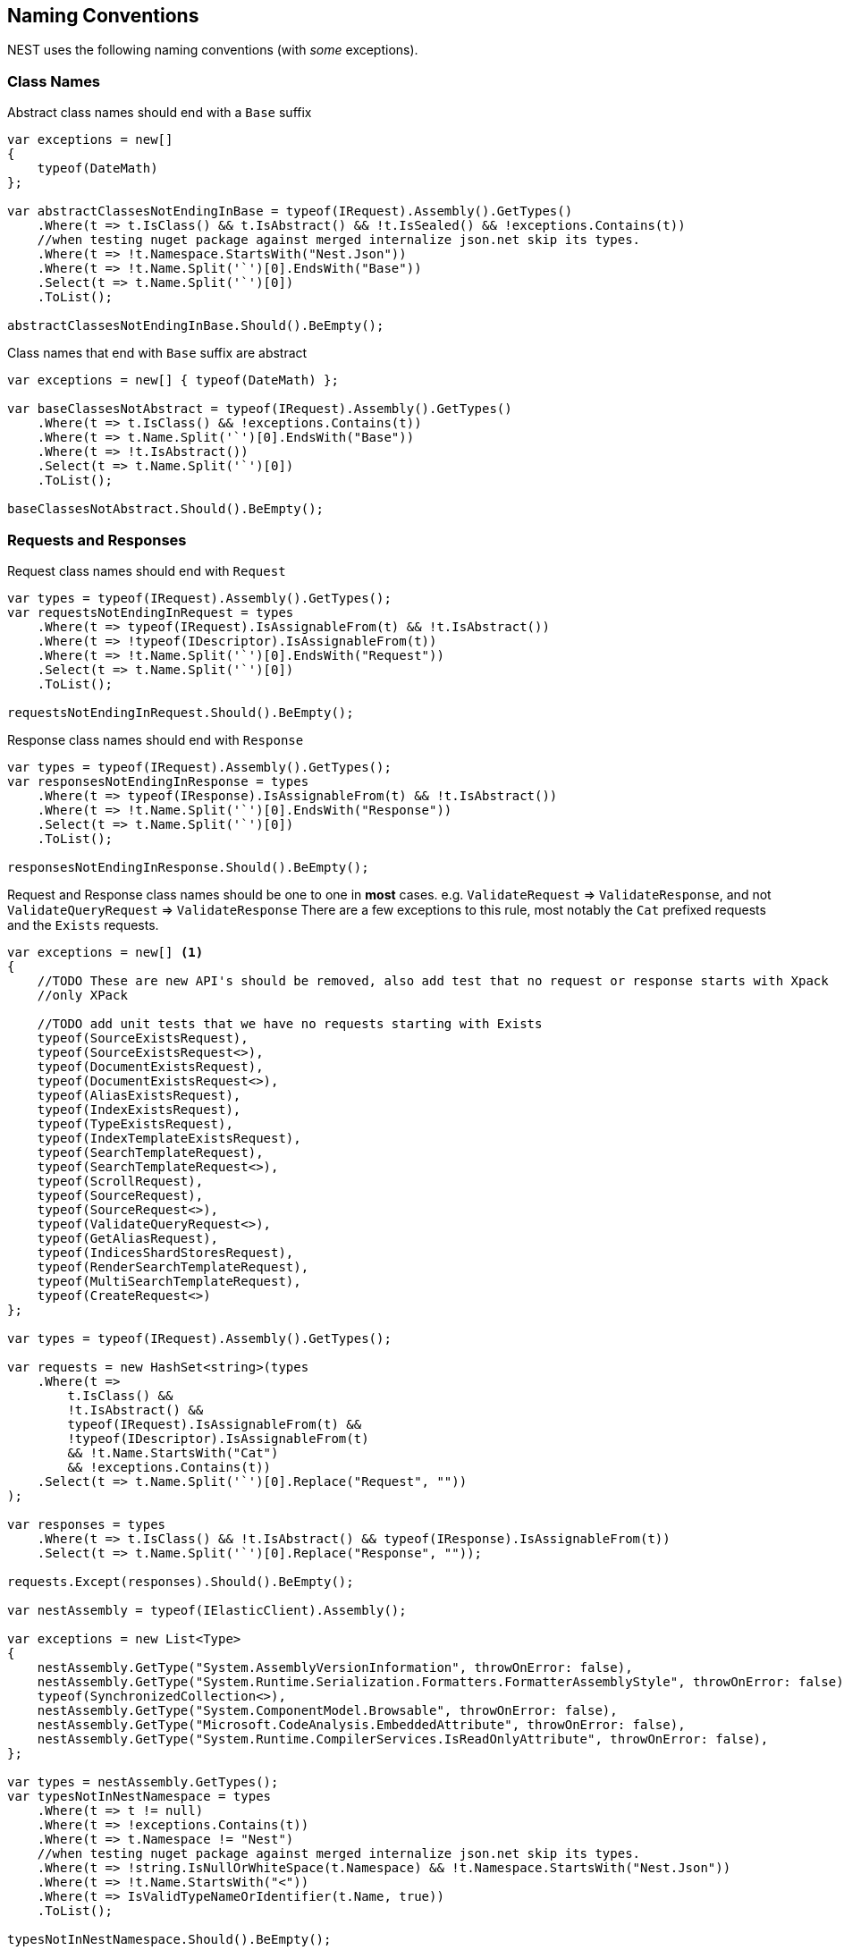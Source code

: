 :ref_current: https://www.elastic.co/guide/en/elasticsearch/reference/6.1

:github: https://github.com/elastic/elasticsearch-net

:nuget: https://www.nuget.org/packages

////
IMPORTANT NOTE
==============
This file has been generated from https://github.com/elastic/elasticsearch-net/tree/master/src/Tests/CodeStandards/NamingConventions.doc.cs. 
If you wish to submit a PR for any spelling mistakes, typos or grammatical errors for this file,
please modify the original csharp file found at the link and submit the PR with that change. Thanks!
////

[[naming-conventions]]
== Naming Conventions

NEST uses the following naming conventions (with _some_ exceptions).

=== Class Names

Abstract class names should end with a `Base` suffix

[source,csharp]
----
var exceptions = new[]
{
    typeof(DateMath)
};

var abstractClassesNotEndingInBase = typeof(IRequest).Assembly().GetTypes()
    .Where(t => t.IsClass() && t.IsAbstract() && !t.IsSealed() && !exceptions.Contains(t))
    //when testing nuget package against merged internalize json.net skip its types.
    .Where(t => !t.Namespace.StartsWith("Nest.Json"))
    .Where(t => !t.Name.Split('`')[0].EndsWith("Base"))
    .Select(t => t.Name.Split('`')[0])
    .ToList();

abstractClassesNotEndingInBase.Should().BeEmpty();
----

Class names that end with `Base` suffix are abstract

[source,csharp]
----
var exceptions = new[] { typeof(DateMath) };

var baseClassesNotAbstract = typeof(IRequest).Assembly().GetTypes()
    .Where(t => t.IsClass() && !exceptions.Contains(t))
    .Where(t => t.Name.Split('`')[0].EndsWith("Base"))
    .Where(t => !t.IsAbstract())
    .Select(t => t.Name.Split('`')[0])
    .ToList();

baseClassesNotAbstract.Should().BeEmpty();
----

=== Requests and Responses

Request class names should end with `Request`

[source,csharp]
----
var types = typeof(IRequest).Assembly().GetTypes();
var requestsNotEndingInRequest = types
    .Where(t => typeof(IRequest).IsAssignableFrom(t) && !t.IsAbstract())
    .Where(t => !typeof(IDescriptor).IsAssignableFrom(t))
    .Where(t => !t.Name.Split('`')[0].EndsWith("Request"))
    .Select(t => t.Name.Split('`')[0])
    .ToList();

requestsNotEndingInRequest.Should().BeEmpty();
----

Response class names should end with `Response`

[source,csharp]
----
var types = typeof(IRequest).Assembly().GetTypes();
var responsesNotEndingInResponse = types
    .Where(t => typeof(IResponse).IsAssignableFrom(t) && !t.IsAbstract())
    .Where(t => !t.Name.Split('`')[0].EndsWith("Response"))
    .Select(t => t.Name.Split('`')[0])
    .ToList();

responsesNotEndingInResponse.Should().BeEmpty();
----

Request and Response class names should be one to one in *most* cases.
e.g. `ValidateRequest` => `ValidateResponse`, and not `ValidateQueryRequest` => `ValidateResponse`
There are a few exceptions to this rule, most notably the `Cat` prefixed requests and
the `Exists` requests.

[source,csharp]
----
var exceptions = new[] <1>
{
    //TODO These are new API's should be removed, also add test that no request or response starts with Xpack
    //only XPack

    //TODO add unit tests that we have no requests starting with Exists
    typeof(SourceExistsRequest),
    typeof(SourceExistsRequest<>),
    typeof(DocumentExistsRequest),
    typeof(DocumentExistsRequest<>),
    typeof(AliasExistsRequest),
    typeof(IndexExistsRequest),
    typeof(TypeExistsRequest),
    typeof(IndexTemplateExistsRequest),
    typeof(SearchTemplateRequest),
    typeof(SearchTemplateRequest<>),
    typeof(ScrollRequest),
    typeof(SourceRequest),
    typeof(SourceRequest<>),
    typeof(ValidateQueryRequest<>),
    typeof(GetAliasRequest),
    typeof(IndicesShardStoresRequest),
    typeof(RenderSearchTemplateRequest),
    typeof(MultiSearchTemplateRequest),
    typeof(CreateRequest<>)
};

var types = typeof(IRequest).Assembly().GetTypes();

var requests = new HashSet<string>(types
    .Where(t =>
        t.IsClass() &&
        !t.IsAbstract() &&
        typeof(IRequest).IsAssignableFrom(t) &&
        !typeof(IDescriptor).IsAssignableFrom(t)
        && !t.Name.StartsWith("Cat")
        && !exceptions.Contains(t))
    .Select(t => t.Name.Split('`')[0].Replace("Request", ""))
);

var responses = types
    .Where(t => t.IsClass() && !t.IsAbstract() && typeof(IResponse).IsAssignableFrom(t))
    .Select(t => t.Name.Split('`')[0].Replace("Response", ""));

requests.Except(responses).Should().BeEmpty();

var nestAssembly = typeof(IElasticClient).Assembly();

var exceptions = new List<Type>
{
    nestAssembly.GetType("System.AssemblyVersionInformation", throwOnError: false),
    nestAssembly.GetType("System.Runtime.Serialization.Formatters.FormatterAssemblyStyle", throwOnError: false),
    typeof(SynchronizedCollection<>),
    nestAssembly.GetType("System.ComponentModel.Browsable", throwOnError: false),
    nestAssembly.GetType("Microsoft.CodeAnalysis.EmbeddedAttribute", throwOnError: false),
    nestAssembly.GetType("System.Runtime.CompilerServices.IsReadOnlyAttribute", throwOnError: false),
};

var types = nestAssembly.GetTypes();
var typesNotInNestNamespace = types
    .Where(t => t != null)
    .Where(t => !exceptions.Contains(t))
    .Where(t => t.Namespace != "Nest")
    //when testing nuget package against merged internalize json.net skip its types.
    .Where(t => !string.IsNullOrWhiteSpace(t.Namespace) && !t.Namespace.StartsWith("Nest.Json"))
    .Where(t => !t.Name.StartsWith("<"))
    .Where(t => IsValidTypeNameOrIdentifier(t.Name, true))
    .ToList();

typesNotInNestNamespace.Should().BeEmpty();

var elasticsearchNetAssembly = typeof(IElasticLowLevelClient).Assembly();

var exceptions = new List<Type>
{
    elasticsearchNetAssembly.GetType("System.AssemblyVersionInformation"),
    elasticsearchNetAssembly.GetType("System.FormattableString"),
    elasticsearchNetAssembly.GetType("System.Runtime.CompilerServices.FormattableStringFactory"),
    elasticsearchNetAssembly.GetType("System.Runtime.CompilerServices.FormattableStringFactory"),
    elasticsearchNetAssembly.GetType("Purify.Purifier"),
    elasticsearchNetAssembly.GetType("Purify.Purifier+IPurifier"),
    elasticsearchNetAssembly.GetType("Purify.Purifier+PurifierDotNet"),
    elasticsearchNetAssembly.GetType("Purify.Purifier+PurifierMono"),
    elasticsearchNetAssembly.GetType("Purify.Purifier+UriInfo"),
    elasticsearchNetAssembly.GetType("System.ComponentModel.Browsable")
};

var types = elasticsearchNetAssembly.GetTypes();
var typesNotIElasticsearchNetNamespace = types
    .Where(t => !exceptions.Contains(t))
    .Where(t => t.Namespace != "Elasticsearch.Net")
    .Where(t => !t.Name.StartsWith("<"))
    .Where(t => IsValidTypeNameOrIdentifier(t.Name, true))
    .ToList();

typesNotIElasticsearchNetNamespace.Should().BeEmpty();

bool nextMustBeStartChar = true;
if (value.Length == 0)
    return false;
for (int index = 0; index < value.Length; ++index)
{
    var character = value[index];
    var unicodeCategory = CharUnicodeInfo.GetUnicodeCategory(character);
    switch (unicodeCategory)
    {
        case UnicodeCategory.UppercaseLetter:
        case UnicodeCategory.LowercaseLetter:
        case UnicodeCategory.TitlecaseLetter:
        case UnicodeCategory.ModifierLetter:
        case UnicodeCategory.OtherLetter:
        case UnicodeCategory.LetterNumber:
            nextMustBeStartChar = false;
            break;
        case UnicodeCategory.NonSpacingMark:
        case UnicodeCategory.SpacingCombiningMark:
        case UnicodeCategory.DecimalDigitNumber:
        case UnicodeCategory.ConnectorPunctuation:
            if (nextMustBeStartChar && (int)character != 95)
                return false;
            nextMustBeStartChar = false;
            break;
        default:
            if (!isTypeName || !IsSpecialTypeChar(character, ref nextMustBeStartChar))
                return false;
            break;
    }
}
return true;

if ((uint)ch <= 62U)
{
    switch (ch)
    {
        case '$':
        case '&':
        case '*':
        case '+':
        case ',':
        case '-':
        case '.':
        case ':':
        case '<':
        case '>':
            break;
        default:
            goto label_6;
    }
}
else if ((int)ch != 91 && (int)ch != 93)
{
    if ((int)ch == 96)
        return true;
    goto label_6;
}
nextMustBeStartChar = true;
return true;
label_6:
return false;
----
<1> _Exceptions to the rule_

